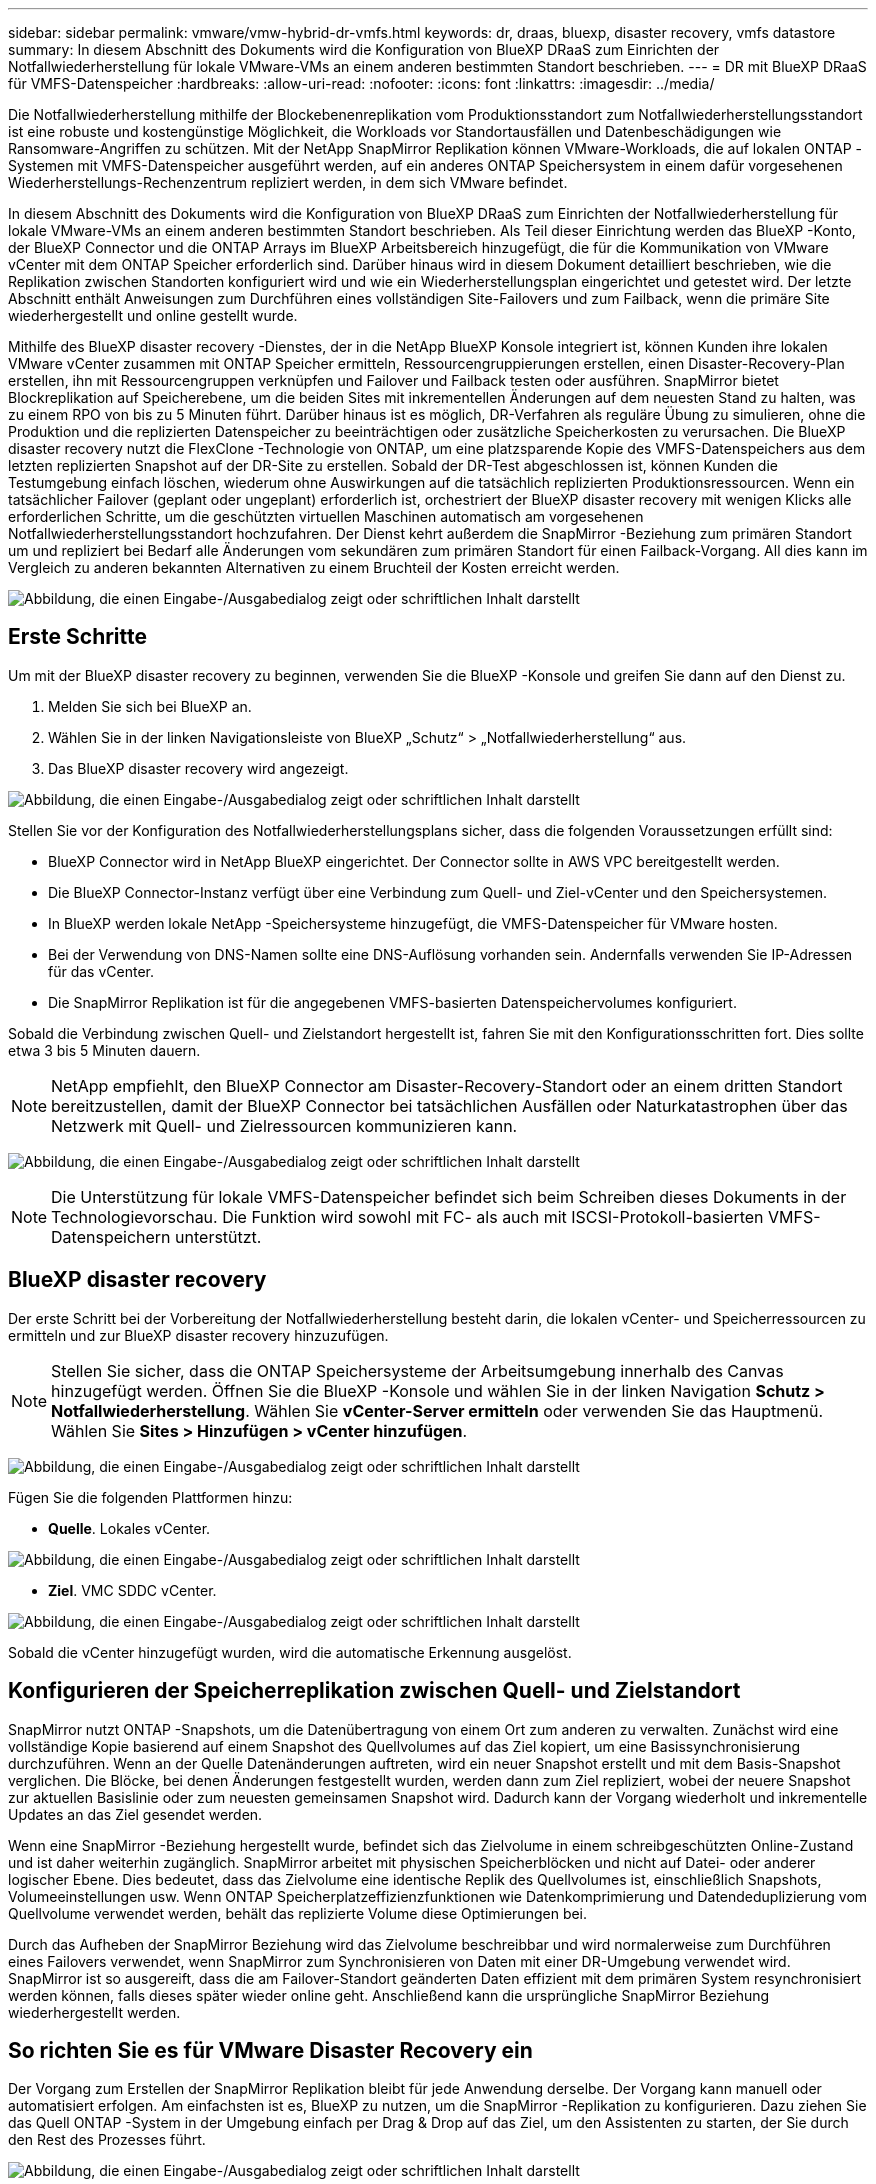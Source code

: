 ---
sidebar: sidebar 
permalink: vmware/vmw-hybrid-dr-vmfs.html 
keywords: dr, draas, bluexp, disaster recovery, vmfs datastore 
summary: In diesem Abschnitt des Dokuments wird die Konfiguration von BlueXP DRaaS zum Einrichten der Notfallwiederherstellung für lokale VMware-VMs an einem anderen bestimmten Standort beschrieben. 
---
= DR mit BlueXP DRaaS für VMFS-Datenspeicher
:hardbreaks:
:allow-uri-read: 
:nofooter: 
:icons: font
:linkattrs: 
:imagesdir: ../media/


[role="lead"]
Die Notfallwiederherstellung mithilfe der Blockebenenreplikation vom Produktionsstandort zum Notfallwiederherstellungsstandort ist eine robuste und kostengünstige Möglichkeit, die Workloads vor Standortausfällen und Datenbeschädigungen wie Ransomware-Angriffen zu schützen.  Mit der NetApp SnapMirror Replikation können VMware-Workloads, die auf lokalen ONTAP -Systemen mit VMFS-Datenspeicher ausgeführt werden, auf ein anderes ONTAP Speichersystem in einem dafür vorgesehenen Wiederherstellungs-Rechenzentrum repliziert werden, in dem sich VMware befindet.

In diesem Abschnitt des Dokuments wird die Konfiguration von BlueXP DRaaS zum Einrichten der Notfallwiederherstellung für lokale VMware-VMs an einem anderen bestimmten Standort beschrieben.  Als Teil dieser Einrichtung werden das BlueXP -Konto, der BlueXP Connector und die ONTAP Arrays im BlueXP Arbeitsbereich hinzugefügt, die für die Kommunikation von VMware vCenter mit dem ONTAP Speicher erforderlich sind.  Darüber hinaus wird in diesem Dokument detailliert beschrieben, wie die Replikation zwischen Standorten konfiguriert wird und wie ein Wiederherstellungsplan eingerichtet und getestet wird.  Der letzte Abschnitt enthält Anweisungen zum Durchführen eines vollständigen Site-Failovers und zum Failback, wenn die primäre Site wiederhergestellt und online gestellt wurde.

Mithilfe des BlueXP disaster recovery -Dienstes, der in die NetApp BlueXP Konsole integriert ist, können Kunden ihre lokalen VMware vCenter zusammen mit ONTAP Speicher ermitteln, Ressourcengruppierungen erstellen, einen Disaster-Recovery-Plan erstellen, ihn mit Ressourcengruppen verknüpfen und Failover und Failback testen oder ausführen.  SnapMirror bietet Blockreplikation auf Speicherebene, um die beiden Sites mit inkrementellen Änderungen auf dem neuesten Stand zu halten, was zu einem RPO von bis zu 5 Minuten führt.  Darüber hinaus ist es möglich, DR-Verfahren als reguläre Übung zu simulieren, ohne die Produktion und die replizierten Datenspeicher zu beeinträchtigen oder zusätzliche Speicherkosten zu verursachen.  Die BlueXP disaster recovery nutzt die FlexClone -Technologie von ONTAP, um eine platzsparende Kopie des VMFS-Datenspeichers aus dem letzten replizierten Snapshot auf der DR-Site zu erstellen.  Sobald der DR-Test abgeschlossen ist, können Kunden die Testumgebung einfach löschen, wiederum ohne Auswirkungen auf die tatsächlich replizierten Produktionsressourcen.  Wenn ein tatsächlicher Failover (geplant oder ungeplant) erforderlich ist, orchestriert der BlueXP disaster recovery mit wenigen Klicks alle erforderlichen Schritte, um die geschützten virtuellen Maschinen automatisch am vorgesehenen Notfallwiederherstellungsstandort hochzufahren.  Der Dienst kehrt außerdem die SnapMirror -Beziehung zum primären Standort um und repliziert bei Bedarf alle Änderungen vom sekundären zum primären Standort für einen Failback-Vorgang.  All dies kann im Vergleich zu anderen bekannten Alternativen zu einem Bruchteil der Kosten erreicht werden.

image:dr-draas-vmfs-030.png["Abbildung, die einen Eingabe-/Ausgabedialog zeigt oder schriftlichen Inhalt darstellt"]



== Erste Schritte

Um mit der BlueXP disaster recovery zu beginnen, verwenden Sie die BlueXP -Konsole und greifen Sie dann auf den Dienst zu.

. Melden Sie sich bei BlueXP an.
. Wählen Sie in der linken Navigationsleiste von BlueXP „Schutz“ > „Notfallwiederherstellung“ aus.
. Das BlueXP disaster recovery wird angezeigt.


image:dr-draas-vmfs-001.png["Abbildung, die einen Eingabe-/Ausgabedialog zeigt oder schriftlichen Inhalt darstellt"]

Stellen Sie vor der Konfiguration des Notfallwiederherstellungsplans sicher, dass die folgenden Voraussetzungen erfüllt sind:

* BlueXP Connector wird in NetApp BlueXP eingerichtet.  Der Connector sollte in AWS VPC bereitgestellt werden.
* Die BlueXP Connector-Instanz verfügt über eine Verbindung zum Quell- und Ziel-vCenter und den Speichersystemen.
* In BlueXP werden lokale NetApp -Speichersysteme hinzugefügt, die VMFS-Datenspeicher für VMware hosten.
* Bei der Verwendung von DNS-Namen sollte eine DNS-Auflösung vorhanden sein.  Andernfalls verwenden Sie IP-Adressen für das vCenter.
* Die SnapMirror Replikation ist für die angegebenen VMFS-basierten Datenspeichervolumes konfiguriert.


Sobald die Verbindung zwischen Quell- und Zielstandort hergestellt ist, fahren Sie mit den Konfigurationsschritten fort. Dies sollte etwa 3 bis 5 Minuten dauern.


NOTE: NetApp empfiehlt, den BlueXP Connector am Disaster-Recovery-Standort oder an einem dritten Standort bereitzustellen, damit der BlueXP Connector bei tatsächlichen Ausfällen oder Naturkatastrophen über das Netzwerk mit Quell- und Zielressourcen kommunizieren kann.

image:dr-draas-vmfs-002.png["Abbildung, die einen Eingabe-/Ausgabedialog zeigt oder schriftlichen Inhalt darstellt"]


NOTE: Die Unterstützung für lokale VMFS-Datenspeicher befindet sich beim Schreiben dieses Dokuments in der Technologievorschau.  Die Funktion wird sowohl mit FC- als auch mit ISCSI-Protokoll-basierten VMFS-Datenspeichern unterstützt.



== BlueXP disaster recovery

Der erste Schritt bei der Vorbereitung der Notfallwiederherstellung besteht darin, die lokalen vCenter- und Speicherressourcen zu ermitteln und zur BlueXP disaster recovery hinzuzufügen.


NOTE: Stellen Sie sicher, dass die ONTAP Speichersysteme der Arbeitsumgebung innerhalb des Canvas hinzugefügt werden.  Öffnen Sie die BlueXP -Konsole und wählen Sie in der linken Navigation *Schutz > Notfallwiederherstellung*.  Wählen Sie *vCenter-Server ermitteln* oder verwenden Sie das Hauptmenü. Wählen Sie *Sites > Hinzufügen > vCenter hinzufügen*.

image:dr-draas-vmfs-003.png["Abbildung, die einen Eingabe-/Ausgabedialog zeigt oder schriftlichen Inhalt darstellt"]

Fügen Sie die folgenden Plattformen hinzu:

* *Quelle*.  Lokales vCenter.


image:dr-draas-vmfs-004.png["Abbildung, die einen Eingabe-/Ausgabedialog zeigt oder schriftlichen Inhalt darstellt"]

* *Ziel*.  VMC SDDC vCenter.


image:dr-draas-vmfs-005.png["Abbildung, die einen Eingabe-/Ausgabedialog zeigt oder schriftlichen Inhalt darstellt"]

Sobald die vCenter hinzugefügt wurden, wird die automatische Erkennung ausgelöst.



== Konfigurieren der Speicherreplikation zwischen Quell- und Zielstandort

SnapMirror nutzt ONTAP -Snapshots, um die Datenübertragung von einem Ort zum anderen zu verwalten.  Zunächst wird eine vollständige Kopie basierend auf einem Snapshot des Quellvolumes auf das Ziel kopiert, um eine Basissynchronisierung durchzuführen.  Wenn an der Quelle Datenänderungen auftreten, wird ein neuer Snapshot erstellt und mit dem Basis-Snapshot verglichen.  Die Blöcke, bei denen Änderungen festgestellt wurden, werden dann zum Ziel repliziert, wobei der neuere Snapshot zur aktuellen Basislinie oder zum neuesten gemeinsamen Snapshot wird.  Dadurch kann der Vorgang wiederholt und inkrementelle Updates an das Ziel gesendet werden.

Wenn eine SnapMirror -Beziehung hergestellt wurde, befindet sich das Zielvolume in einem schreibgeschützten Online-Zustand und ist daher weiterhin zugänglich.  SnapMirror arbeitet mit physischen Speicherblöcken und nicht auf Datei- oder anderer logischer Ebene.  Dies bedeutet, dass das Zielvolume eine identische Replik des Quellvolumes ist, einschließlich Snapshots, Volumeeinstellungen usw. Wenn ONTAP Speicherplatzeffizienzfunktionen wie Datenkomprimierung und Datendeduplizierung vom Quellvolume verwendet werden, behält das replizierte Volume diese Optimierungen bei.

Durch das Aufheben der SnapMirror Beziehung wird das Zielvolume beschreibbar und wird normalerweise zum Durchführen eines Failovers verwendet, wenn SnapMirror zum Synchronisieren von Daten mit einer DR-Umgebung verwendet wird.  SnapMirror ist so ausgereift, dass die am Failover-Standort geänderten Daten effizient mit dem primären System resynchronisiert werden können, falls dieses später wieder online geht. Anschließend kann die ursprüngliche SnapMirror Beziehung wiederhergestellt werden.



== So richten Sie es für VMware Disaster Recovery ein

Der Vorgang zum Erstellen der SnapMirror Replikation bleibt für jede Anwendung derselbe.  Der Vorgang kann manuell oder automatisiert erfolgen.  Am einfachsten ist es, BlueXP zu nutzen, um die SnapMirror -Replikation zu konfigurieren. Dazu ziehen Sie das Quell ONTAP -System in der Umgebung einfach per Drag & Drop auf das Ziel, um den Assistenten zu starten, der Sie durch den Rest des Prozesses führt.

image:dr-draas-vmfs-006.png["Abbildung, die einen Eingabe-/Ausgabedialog zeigt oder schriftlichen Inhalt darstellt"]

BlueXP DRaaS kann dies auch automatisieren, sofern die folgenden beiden Kriterien erfüllt sind:

* Quell- und Zielcluster haben eine Peer-Beziehung.
* Quell-SVM und Ziel-SVM haben eine Peer-Beziehung.


image:dr-draas-vmfs-007.png["Abbildung, die einen Eingabe-/Ausgabedialog zeigt oder schriftlichen Inhalt darstellt"]


NOTE: Wenn die SnapMirror -Beziehung für das Volume bereits über die CLI konfiguriert ist, übernimmt BlueXP DRaaS die Beziehung und fährt mit den restlichen Workflow-Vorgängen fort.


NOTE: Abgesehen von den oben genannten Ansätzen kann die SnapMirror Replikation auch über ONTAP CLI oder System Manager erstellt werden.  Unabhängig vom Ansatz, der zum Synchronisieren der Daten mit SnapMirror verwendet wird, orchestriert BlueXP DRaaS den Workflow für nahtlose und effiziente Disaster-Recovery-Vorgänge.



== Was kann BlueXP disaster recovery für Sie tun?

Nachdem die Quell- und Zielsites hinzugefügt wurden, führt die BlueXP disaster recovery eine automatische Tiefenerkennung durch und zeigt die VMs zusammen mit den zugehörigen Metadaten an.  Die BlueXP disaster recovery erkennt außerdem automatisch die von den VMs verwendeten Netzwerke und Portgruppen und füllt sie.

image:dr-draas-vmfs-008.png["Abbildung, die einen Eingabe-/Ausgabedialog zeigt oder schriftlichen Inhalt darstellt"]

Nachdem die Sites hinzugefügt wurden, können VMs in Ressourcengruppen gruppiert werden.  Mit den BlueXP disaster recovery können Sie eine Reihe abhängiger VMs in logische Gruppen gruppieren, die ihre Startreihenfolgen und Startverzögerungen enthalten, die bei der Wiederherstellung ausgeführt werden können.  Um mit der Erstellung von Ressourcengruppen zu beginnen, navigieren Sie zu *Ressourcengruppen* und klicken Sie auf *Neue Ressourcengruppe erstellen*.

image:dr-draas-vmfs-009.png["Abbildung, die einen Eingabe-/Ausgabedialog zeigt oder schriftlichen Inhalt darstellt"]


NOTE: Die Ressourcengruppe kann auch beim Erstellen eines Replikationsplans erstellt werden.

Die Startreihenfolge der VMs kann während der Erstellung von Ressourcengruppen mithilfe eines einfachen Drag-and-Drop-Mechanismus definiert oder geändert werden.

image:dr-draas-vmfs-010.png["Abbildung, die einen Eingabe-/Ausgabedialog zeigt oder schriftlichen Inhalt darstellt"]

Sobald die Ressourcengruppen erstellt sind, besteht der nächste Schritt darin, den Ausführungsentwurf oder einen Plan zur Wiederherstellung virtueller Maschinen und Anwendungen im Katastrophenfall zu erstellen.  Wie in den Voraussetzungen erwähnt, kann die SnapMirror Replikation im Voraus konfiguriert werden, oder DRaaS kann sie mithilfe des RPO und der Aufbewahrungsanzahl konfigurieren, die bei der Erstellung des Replikationsplans angegeben wurden.

image:dr-draas-vmfs-011.png["Abbildung, die einen Eingabe-/Ausgabedialog zeigt oder schriftlichen Inhalt darstellt"]

image:dr-draas-vmfs-012.png["Abbildung, die einen Eingabe-/Ausgabedialog zeigt oder schriftlichen Inhalt darstellt"]

Konfigurieren Sie den Replikationsplan, indem Sie die Quell- und Ziel-vCenter-Plattformen aus der Dropdown-Liste auswählen und die Ressourcengruppen auswählen, die in den Plan aufgenommen werden sollen, zusammen mit der Gruppierung, wie Anwendungen wiederhergestellt und eingeschaltet werden sollen, und der Zuordnung von Clustern und Netzwerken.  Um den Wiederherstellungsplan zu definieren, navigieren Sie zur Registerkarte *Replikationsplan* und klicken Sie auf *Plan hinzufügen*.

Wählen Sie zuerst das Quell-vCenter und dann das Ziel-vCenter aus.

image:dr-draas-vmfs-013.png["Abbildung, die einen Eingabe-/Ausgabedialog zeigt oder schriftlichen Inhalt darstellt"]

Der nächste Schritt besteht darin, vorhandene Ressourcengruppen auszuwählen.  Wenn keine Ressourcengruppen erstellt wurden, hilft der Assistent dabei, die erforderlichen virtuellen Maschinen basierend auf den Wiederherstellungszielen zu gruppieren (im Wesentlichen funktionale Ressourcengruppen zu erstellen).  Dies hilft auch dabei, die Vorgangsreihenfolge für die Wiederherstellung virtueller Anwendungsmaschinen zu definieren.

image:dr-draas-vmfs-014.png["Abbildung, die einen Eingabe-/Ausgabedialog zeigt oder schriftlichen Inhalt darstellt"]


NOTE: Die Ressourcengruppe ermöglicht das Festlegen der Startreihenfolge per Drag-and-Drop-Funktion.  Damit lässt sich die Reihenfolge, in der die VMs während des Wiederherstellungsprozesses eingeschaltet werden, einfach ändern.


NOTE: Jede virtuelle Maschine innerhalb einer Ressourcengruppe wird der Reihe nach basierend auf der Reihenfolge gestartet.  Zwei Ressourcengruppen werden parallel gestartet.

Der folgende Screenshot zeigt die Option zum Filtern virtueller Maschinen oder bestimmter Datenspeicher basierend auf organisatorischen Anforderungen, wenn nicht zuvor Ressourcengruppen erstellt wurden.

image:dr-draas-vmfs-015.png["Abbildung, die einen Eingabe-/Ausgabedialog zeigt oder schriftlichen Inhalt darstellt"]

Sobald die Ressourcengruppen ausgewählt sind, erstellen Sie die Failover-Zuordnungen.  Geben Sie in diesem Schritt an, wie die Ressourcen aus der Quellumgebung dem Ziel zugeordnet werden.  Dazu gehören Rechenressourcen und virtuelle Netzwerke.  IP-Anpassung, Pre- und Post-Skripte, Boot-Verzögerungen, Anwendungskonsistenz und so weiter. Ausführliche Informationen finden Sie unterlink:https://docs.netapp.com/us-en/bluexp-disaster-recovery/use/drplan-create.html#map-source-resources-to-the-target["Erstellen eines Replikationsplans"] .

image:dr-draas-vmfs-016.png["Abbildung, die einen Eingabe-/Ausgabedialog zeigt oder schriftlichen Inhalt darstellt"]


NOTE: Standardmäßig werden für Test- und Failovervorgänge dieselben Zuordnungsparameter verwendet.  Um verschiedene Zuordnungen für die Testumgebung anzuwenden, wählen Sie die Option „Testzuordnung“ aus, nachdem Sie das Kontrollkästchen wie unten gezeigt deaktiviert haben:

image:dr-draas-vmfs-017.png["Abbildung, die einen Eingabe-/Ausgabedialog zeigt oder schriftlichen Inhalt darstellt"]

Klicken Sie nach Abschluss der Ressourcenzuordnung auf „Weiter“.

image:dr-draas-vmfs-018.png["Abbildung, die einen Eingabe-/Ausgabedialog zeigt oder schriftlichen Inhalt darstellt"]

Wählen Sie den Wiederholungstyp aus.  Einfach ausgedrückt: Wählen Sie „Migrieren“ (einmalige Migration mit Failover) oder die Option „Wiederkehrende kontinuierliche Replikation“.  In dieser exemplarischen Vorgehensweise ist die Option „Replizieren“ ausgewählt.

image:dr-draas-vmfs-019.png["Abbildung, die einen Eingabe-/Ausgabedialog zeigt oder schriftlichen Inhalt darstellt"]

Überprüfen Sie anschließend die erstellten Zuordnungen und klicken Sie dann auf „Plan hinzufügen“.

image:dr-draas-vmfs-020.png["Abbildung, die einen Eingabe-/Ausgabedialog zeigt oder schriftlichen Inhalt darstellt"]

image:dr-draas-vmfs-021.png["Abbildung, die einen Eingabe-/Ausgabedialog zeigt oder schriftlichen Inhalt darstellt"]

Sobald der Replikationsplan erstellt ist, kann je nach Bedarf ein Failover durchgeführt werden, indem die Failover-Option, die Test-Failover-Option oder die Migrationsoption ausgewählt wird.  BlueXP disaster recovery stellt sicher, dass der Replikationsprozess planmäßig alle 30 Minuten ausgeführt wird.  Während der Failover- und Test-Failover-Optionen können Sie die aktuellste SnapMirror -Snapshot-Kopie verwenden oder eine bestimmte Snapshot-Kopie aus einer Point-in-Time-Snapshot-Kopie auswählen (gemäß der Aufbewahrungsrichtlinie von SnapMirror).  Die Point-in-Time-Option kann sehr hilfreich sein, wenn es zu einem Korruptionsereignis wie Ransomware kommt, bei dem die aktuellsten Replikate bereits kompromittiert oder verschlüsselt sind.  BlueXP disaster recovery zeigt alle verfügbaren Wiederherstellungspunkte an.

image:dr-draas-vmfs-022.png["Abbildung, die einen Eingabe-/Ausgabedialog zeigt oder schriftlichen Inhalt darstellt"]

Um ein Failover oder ein Test-Failover mit der im Replikationsplan angegebenen Konfiguration auszulösen, klicken Sie auf *Failover* oder *Test-Failover*.

image:dr-draas-vmfs-023.png["Abbildung, die einen Eingabe-/Ausgabedialog zeigt oder schriftlichen Inhalt darstellt"]



== Was passiert während eines Failovers oder Test-Failover-Vorgangs?

Während eines Test-Failover-Vorgangs erstellt die BlueXP disaster recovery mithilfe der neuesten Snapshot-Kopie oder eines ausgewählten Snapshots des Ziel-Volumes ein FlexClone -Volume auf dem Ziel ONTAP -Speichersystem.


NOTE: Ein Test-Failover-Vorgang erstellt ein geklontes Volume auf dem Ziel ONTAP -Speichersystem.


NOTE: Das Ausführen eines Testwiederherstellungsvorgangs hat keine Auswirkungen auf die SnapMirror Replikation.

image:dr-draas-vmfs-024.png["Abbildung, die einen Eingabe-/Ausgabedialog zeigt oder schriftlichen Inhalt darstellt"]

Während des Vorgangs ordnet BlueXP disaster recovery das ursprüngliche Zielvolume nicht zu.  Stattdessen wird aus dem ausgewählten Snapshot ein neues FlexClone Volume erstellt und ein temporärer Datenspeicher, der das FlexClone Volume unterstützt, wird den ESXi-Hosts zugeordnet.

image:dr-draas-vmfs-025.png["Abbildung, die einen Eingabe-/Ausgabedialog zeigt oder schriftlichen Inhalt darstellt"]

image:dr-draas-vmfs-026.png["Abbildung, die einen Eingabe-/Ausgabedialog zeigt oder schriftlichen Inhalt darstellt"]

Wenn der Test-Failover-Vorgang abgeschlossen ist, kann der Bereinigungsvorgang mit *"Failover-Test bereinigen"* ausgelöst werden.  Während dieses Vorgangs zerstört die BlueXP disaster recovery das FlexClone -Volume, das bei diesem Vorgang verwendet wurde.

Im Falle eines echten Katastrophenfalls führt die BlueXP disaster recovery die folgenden Schritte aus:

. Bricht die SnapMirror -Beziehung zwischen den Sites ab.
. Mountet das VMFS-Datenspeichervolume nach der Neusignierung zur sofortigen Verwendung.
. Registrieren der VMs
. VMs einschalten


image:dr-draas-vmfs-027.png["Abbildung, die einen Eingabe-/Ausgabedialog zeigt oder schriftlichen Inhalt darstellt"]

Sobald die primäre Site betriebsbereit ist, ermöglicht die BlueXP disaster recovery die umgekehrte Neusynchronisierung für SnapMirror und ermöglicht ein Failback, das ebenfalls per Mausklick ausgeführt werden kann.

image:dr-draas-vmfs-028.png["Abbildung, die einen Eingabe-/Ausgabedialog zeigt oder schriftlichen Inhalt darstellt"]

Und wenn die Migrationsoption gewählt wird, wird dies als geplantes Failover-Ereignis betrachtet.  In diesem Fall wird ein zusätzlicher Schritt ausgelöst, der darin besteht, die virtuellen Maschinen am Quellstandort herunterzufahren.  Die restlichen Schritte bleiben dieselben wie beim Failover-Ereignis.

Von BlueXP oder der ONTAP CLI aus können Sie den Replikationszustand für die entsprechenden Datenspeichervolumes überwachen und den Status eines Failovers oder Testfailovers über die Jobüberwachung verfolgen.

image:dr-draas-vmfs-029.png["Abbildung, die einen Eingabe-/Ausgabedialog zeigt oder schriftlichen Inhalt darstellt"]

Dies bietet eine leistungsstarke Lösung zur Handhabung eines maßgeschneiderten und individuellen Notfallwiederherstellungsplans.  Das Failover kann als geplantes Failover oder per Mausklick erfolgen, wenn ein Notfall eintritt und die Entscheidung zur Aktivierung der DR-Site getroffen wird.

Um mehr über diesen Prozess zu erfahren, können Sie sich gerne das ausführliche Walkthrough-Video ansehen oder dielink:https://netapp.github.io/bluexp-draas-vmfs-simulator/?frame-0.1["Lösungssimulator"] .
